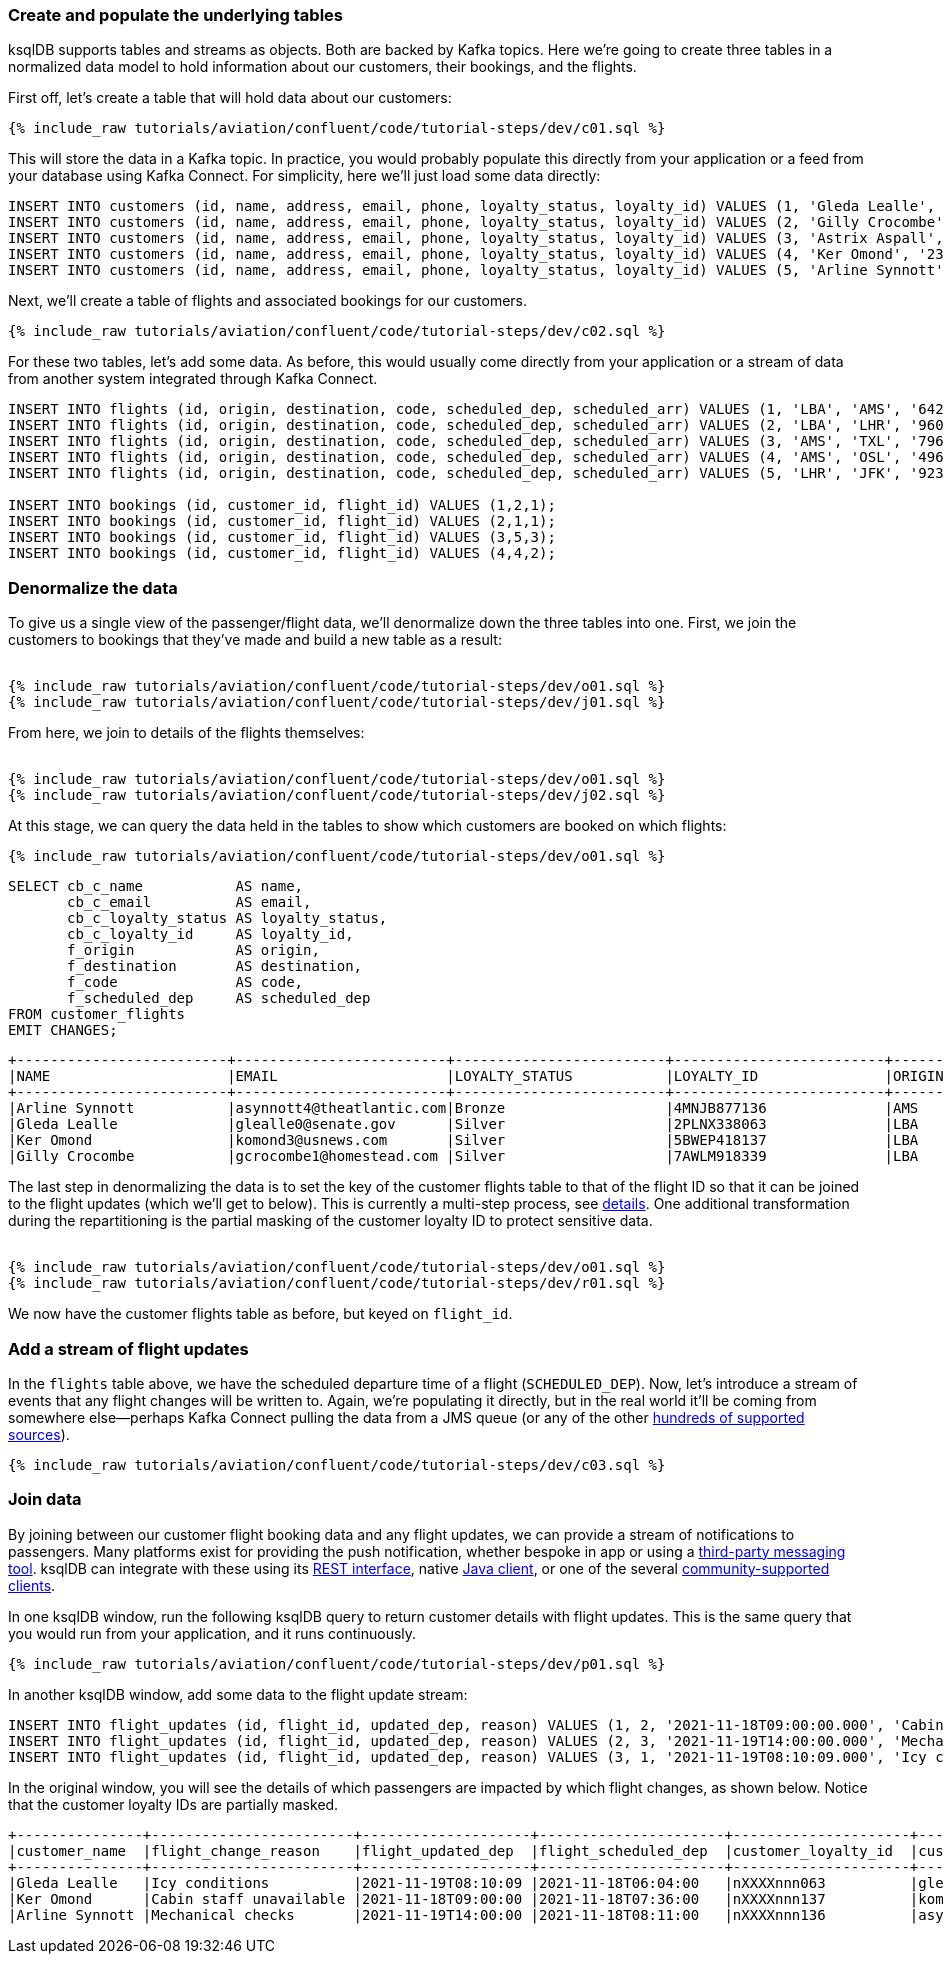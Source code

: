 ### Create and populate the underlying tables

ksqlDB supports tables and streams as objects. Both are backed by Kafka topics. Here we're going to create three tables in a normalized data model to hold information about our customers, their bookings, and the flights. 

First off, let's create a table that will hold data about our customers: 

++++
<pre class="snippet"><code class="sql">{% include_raw tutorials/aviation/confluent/code/tutorial-steps/dev/c01.sql %}</code></pre>
++++

This will store the data in a Kafka topic. In practice, you would probably populate this directly from your application or a feed from your database using Kafka Connect. For simplicity, here we'll just load some data directly: 

[source,sql]
----
INSERT INTO customers (id, name, address, email, phone, loyalty_status, loyalty_id) VALUES (1, 'Gleda Lealle', '93 Express Point', 'glealle0@senate.gov', '+351 831 301 6746', 'Silver', '2PLNX338063');
INSERT INTO customers (id, name, address, email, phone, loyalty_status, loyalty_id) VALUES (2, 'Gilly Crocombe', '332 Blaine Avenue', 'gcrocombe1@homestead.com', '+33 203 565 3736', 'Silver', '7AWLM918339');
INSERT INTO customers (id, name, address, email, phone, loyalty_status, loyalty_id) VALUES (3, 'Astrix Aspall', '56 Randy Place', 'aaspall2@ebay.co.uk', '+33 679 296 6645', 'Gold', '3RNZH870911');
INSERT INTO customers (id, name, address, email, phone, loyalty_status, loyalty_id) VALUES (4, 'Ker Omond', '23255 Tennessee Court', 'komond3@usnews.com', '+33 515 323 0170', 'Silver', '5BWEP418137');
INSERT INTO customers (id, name, address, email, phone, loyalty_status, loyalty_id) VALUES (5, 'Arline Synnott', '144 Ramsey Avenue', 'asynnott4@theatlantic.com', '+62 953 759 8885', 'Bronze', '4MNJB877136');
----

Next, we'll create a table of flights and associated bookings for our customers. 

++++
<pre class="snippet"><code class="sql">{% include_raw tutorials/aviation/confluent/code/tutorial-steps/dev/c02.sql %}</code></pre>
++++

For these two tables, let's add some data. As before, this would usually come directly from your application or a stream of data from another system integrated through Kafka Connect. 

[source,sql]
----
INSERT INTO flights (id, origin, destination, code, scheduled_dep, scheduled_arr) VALUES (1, 'LBA', 'AMS', '642',  '2021-11-18T06:04:00', '2021-11-18T06:48:00');
INSERT INTO flights (id, origin, destination, code, scheduled_dep, scheduled_arr) VALUES (2, 'LBA', 'LHR', '9607', '2021-11-18T07:36:00', '2021-11-18T08:05:00');
INSERT INTO flights (id, origin, destination, code, scheduled_dep, scheduled_arr) VALUES (3, 'AMS', 'TXL', '7968', '2021-11-18T08:11:00', '2021-11-18T10:41:00');
INSERT INTO flights (id, origin, destination, code, scheduled_dep, scheduled_arr) VALUES (4, 'AMS', 'OSL', '496',  '2021-11-18T11:20:00', '2021-11-18T13:25:00');
INSERT INTO flights (id, origin, destination, code, scheduled_dep, scheduled_arr) VALUES (5, 'LHR', 'JFK', '9230', '2021-11-18T10:36:00', '2021-11-18T19:07:00');

INSERT INTO bookings (id, customer_id, flight_id) VALUES (1,2,1);
INSERT INTO bookings (id, customer_id, flight_id) VALUES (2,1,1);
INSERT INTO bookings (id, customer_id, flight_id) VALUES (3,5,3);
INSERT INTO bookings (id, customer_id, flight_id) VALUES (4,4,2);
----

### Denormalize the data

To give us a single view of the passenger/flight data, we'll denormalize down the three tables into one. First, we join the customers to bookings that they've made and build a new table as a result: 

++++
<pre class="snippet"><code class="sql">
{% include_raw tutorials/aviation/confluent/code/tutorial-steps/dev/o01.sql %}
{% include_raw tutorials/aviation/confluent/code/tutorial-steps/dev/j01.sql %}
</code></pre>
++++

From here, we join to details of the flights themselves: 

++++
<pre class="snippet"><code class="sql">
{% include_raw tutorials/aviation/confluent/code/tutorial-steps/dev/o01.sql %}
{% include_raw tutorials/aviation/confluent/code/tutorial-steps/dev/j02.sql %}
</code></pre>
++++

At this stage, we can query the data held in the tables to show which customers are booked on which flights: 

++++
<pre class="snippet"><code class="sql">{% include_raw tutorials/aviation/confluent/code/tutorial-steps/dev/o01.sql %}</code></pre>
++++

[source,sql]
----
SELECT cb_c_name           AS name,
       cb_c_email          AS email,
       cb_c_loyalty_status AS loyalty_status,
       cb_c_loyalty_id     AS loyalty_id,
       f_origin            AS origin,
       f_destination       AS destination,
       f_code              AS code,
       f_scheduled_dep     AS scheduled_dep
FROM customer_flights
EMIT CHANGES;      
----

[source,text]
----
+-------------------------+-------------------------+-------------------------+-------------------------+-------------------------+-------------------------+-------------------------+-------------------------+
|NAME                     |EMAIL                    |LOYALTY_STATUS           |LOYALTY_ID               |ORIGIN                   |DESTINATION              |CODE                     |SCHEDULED_DEP            |
+-------------------------+-------------------------+-------------------------+-------------------------+-------------------------+-------------------------+-------------------------+-------------------------+
|Arline Synnott           |asynnott4@theatlantic.com|Bronze                   |4MNJB877136              |AMS                      |TXL                      |7968                     |2021-11-18T08:11:00.000  |
|Gleda Lealle             |glealle0@senate.gov      |Silver                   |2PLNX338063              |LBA                      |AMS                      |642                      |2021-11-18T06:04:00.000  |
|Ker Omond                |komond3@usnews.com       |Silver                   |5BWEP418137              |LBA                      |LHR                      |9607                     |2021-11-18T07:36:00.000  |
|Gilly Crocombe           |gcrocombe1@homestead.com |Silver                   |7AWLM918339              |LBA                      |AMS                      |642                      |2021-11-18T06:04:00.000  |
----

The last step in denormalizing the data is to set the key of the customer flights table to that of the flight ID so that it can be joined to the flight updates (which we'll get to below). 
This is currently a multi-step process, see link:https://github.com/confluentinc/ksql/issues/2356[details].
One additional transformation during the repartitioning is the partial masking of the customer loyalty ID to protect sensitive data.

++++
<pre class="snippet"><code class="sql">
{% include_raw tutorials/aviation/confluent/code/tutorial-steps/dev/o01.sql %}
{% include_raw tutorials/aviation/confluent/code/tutorial-steps/dev/r01.sql %}
</code></pre>
++++

We now have the customer flights table as before, but keyed on `flight_id`. 

### Add a stream of flight updates

In the `flights` table above, we have the scheduled departure time of a flight (`SCHEDULED_DEP`). Now, let's introduce a stream of events that any flight changes will be written to. Again, we're populating it directly, but in the real world it'll be coming from somewhere else—perhaps Kafka Connect pulling the data from a JMS queue (or any of the other link:https://hub.confluent.io[hundreds of supported sources]). 

++++
<pre class="snippet"><code class="sql">{% include_raw tutorials/aviation/confluent/code/tutorial-steps/dev/c03.sql %}</code></pre>
++++

### Join data

By joining between our customer flight booking data and any flight updates, we can provide a stream of notifications to passengers. Many platforms exist for providing the push notification, whether bespoke in app or using a link:https://www.confluent.io/blog/building-a-telegram-bot-powered-by-kafka-and-ksqldb/[third-party messaging tool]. ksqlDB can integrate with these using its link:https://docs.ksqldb.io/en/latest/developer-guide/api/[REST interface], native link:https://docs.ksqldb.io/en/latest/developer-guide/ksqldb-clients/java-client/[Java client], or one of the several https://docs.ksqldb.io/en/0.22.0-ksqldb/developer-guide/ksqldb-clients/[community-supported clients]. 

In one ksqlDB window, run the following ksqlDB query to return customer details with flight updates. This is the same query that you would run from your application, and it runs continuously. 

++++
<pre class="snippet"><code class="sql">{% include_raw tutorials/aviation/confluent/code/tutorial-steps/dev/p01.sql %}</code></pre>
++++

In another ksqlDB window, add some data to the flight update stream: 

[source,sql]
----
INSERT INTO flight_updates (id, flight_id, updated_dep, reason) VALUES (1, 2, '2021-11-18T09:00:00.000', 'Cabin staff unavailable');
INSERT INTO flight_updates (id, flight_id, updated_dep, reason) VALUES (2, 3, '2021-11-19T14:00:00.000', 'Mechanical checks');
INSERT INTO flight_updates (id, flight_id, updated_dep, reason) VALUES (3, 1, '2021-11-19T08:10:09.000', 'Icy conditions');
----

In the original window, you will see the details of which passengers are impacted by which flight changes, as shown below.
Notice that the customer loyalty IDs are partially masked.

[source,text]
----
+---------------+------------------------+--------------------+----------------------+---------------------+---------------------------+------------------+-------------------+------------+
|customer_name  |flight_change_reason    |flight_updated_dep  |flight_scheduled_dep  |customer_loyalty_id  |customer_email             |customer_phone    |flight_destination |flight_code |
+---------------+------------------------+--------------------+----------------------+---------------------+---------------------------+------------------+-------------------+------------+
|Gleda Lealle   |Icy conditions          |2021-11-19T08:10:09 |2021-11-18T06:04:00   |nXXXXnnn063          |glealle0@senate.gov        |+351 831 301 6746 |AMS                |642         |
|Ker Omond      |Cabin staff unavailable |2021-11-18T09:00:00 |2021-11-18T07:36:00   |nXXXXnnn137          |komond3@usnews.com         |+33 515 323 0170  |LHR                |9607        |
|Arline Synnott |Mechanical checks       |2021-11-19T14:00:00 |2021-11-18T08:11:00   |nXXXXnnn136          |asynnott4@theatlantic.com  |+62 953 759 8885  |TXL                |7968        |
----
